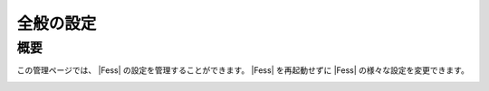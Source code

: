 ==========
全般の設定
==========

概要
====

この管理ページでは、 |Fess| の設定を管理することができます。
|Fess| を再起動せずに |Fess| の様々な設定を変更できます。

|image0|

.. |image0| image:: ../../../resources/images/ja/10.0/admin/general-1.png
